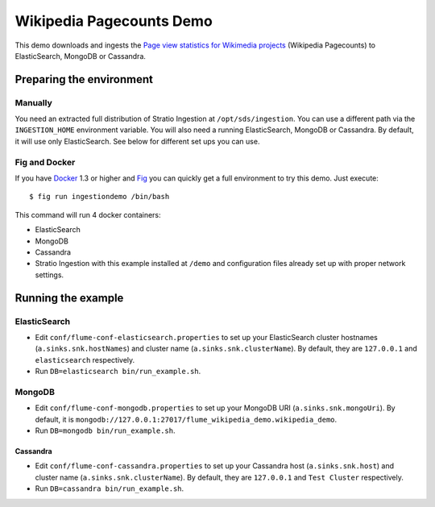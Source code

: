 Wikipedia Pagecounts Demo
*************************

This demo downloads and ingests the `Page view statistics for Wikimedia
projects`_ (Wikipedia Pagecounts) to ElasticSearch, MongoDB or
Cassandra.

Preparing the environment
=========================

Manually
--------

You need an extracted full distribution of Stratio Ingestion at
``/opt/sds/ingestion``. You can use a different path via the
``INGESTION_HOME`` environment variable. You will also need a running
ElasticSearch, MongoDB or Cassandra. By default, it will use only
ElasticSearch. See below for different set ups you can use.

Fig and Docker
--------------

If you have `Docker`_ 1.3 or higher and `Fig`_ you can quickly get a
full environment to try this demo. Just execute:

::

    $ fig run ingestiondemo /bin/bash

This command will run 4 docker containers:

-  ElasticSearch
-  MongoDB
-  Cassandra
-  Stratio Ingestion with this example installed at ``/demo`` and
   configuration files already set up with proper network settings.

Running the example
===================

ElasticSearch
-------------

-  Edit ``conf/flume-conf-elasticsearch.properties`` to set up your
   ElasticSearch cluster hostnames (``a.sinks.snk.hostNames``) and
   cluster name (``a.sinks.snk.clusterName``). By default, they are
   ``127.0.0.1`` and ``elasticsearch`` respectively.
-  Run ``DB=elasticsearch bin/run_example.sh``.

MongoDB
-------

-  Edit ``conf/flume-conf-mongodb.properties`` to set up your MongoDB
   URI (``a.sinks.snk.mongoUri``). By default, it is
   ``mongodb://127.0.0.1:27017/flume_wikipedia_demo.wikipedia_demo``.
-  Run ``DB=mongodb bin/run_example.sh``.

Cassandra
^^^^^^^^^

-  Edit ``conf/flume-conf-cassandra.properties`` to set up your
   Cassandra host (``a.sinks.snk.host``) and cluster name
   (``a.sinks.snk.clusterName``). By default, they are ``127.0.0.1`` and
   ``Test Cluster`` respectively.
-  Run ``DB=cassandra bin/run_example.sh``.

.. _Page view statistics for Wikimedia projects: https://dumps.wikimedia.org/other/pagecounts-raw/
.. _Docker: https://www.docker.io/
.. _Fig: http://www.fig.sh/install.html